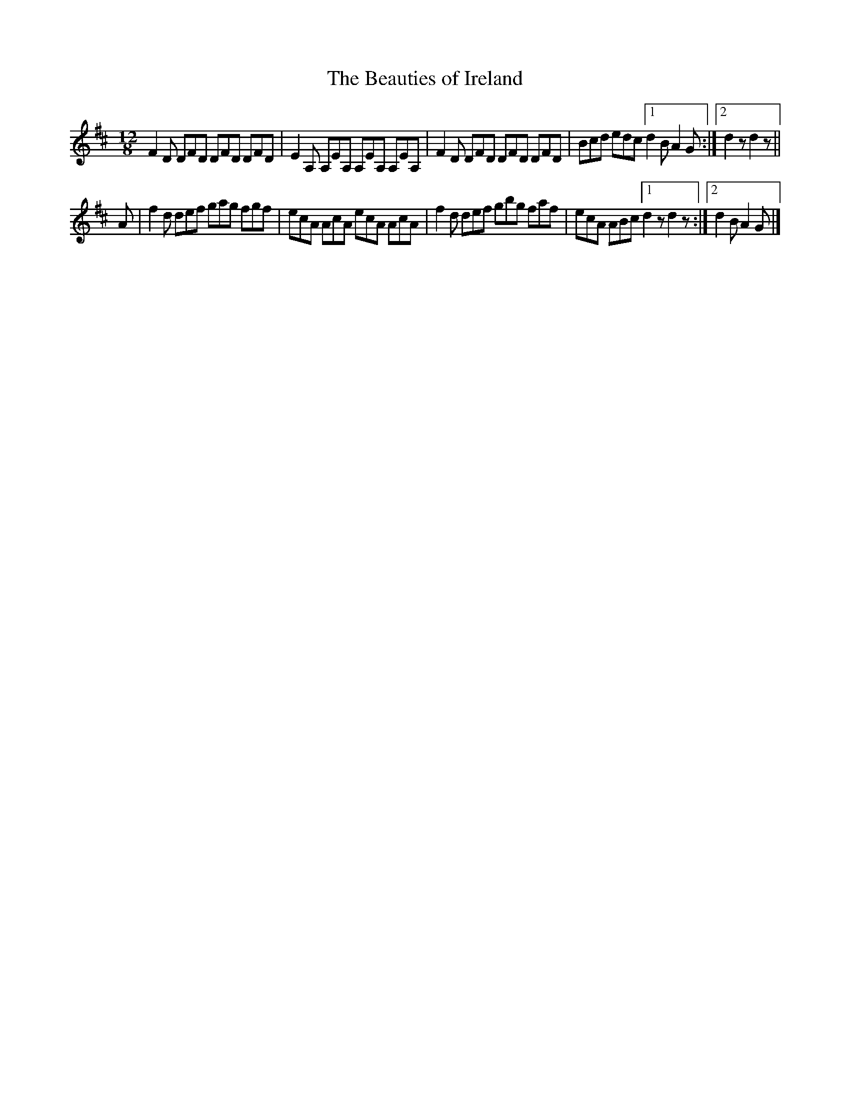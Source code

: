X:980
T:The Beauties of Ireland
B:O'Neill's 980
M:12/8
L:1/8
K:D
F2D DFD DFD DFD|E2A, A,EA, A,EA, A,EA,|F2D DFD DFD DFD|Bcd edc [1 d2B A2G:|[2 d2z d2z||
A|f2d def gag fgf|ecA AcA ecA AcA|f2d def gbg faf| ecA ABc [1 d2z d2z:|[2 d2B A2G|]
